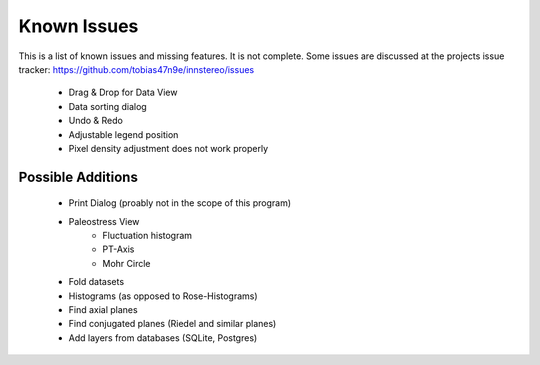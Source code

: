 Known Issues
============

This is a list of known issues and missing features. It is not complete.
Some issues are discussed at the projects issue tracker: https://github.com/tobias47n9e/innstereo/issues

 - Drag & Drop for Data View
 - Data sorting dialog
 - Undo & Redo
 - Adjustable legend position
 - Pixel density adjustment does not work properly

Possible Additions
------------------

 - Print Dialog (proably not in the scope of this program)
 - Paleostress View
    - Fluctuation histogram
    - PT-Axis
    - Mohr Circle
 - Fold datasets
 - Histograms (as opposed to Rose-Histograms)
 - Find axial planes
 - Find conjugated planes (Riedel and similar planes)
 - Add layers from databases (SQLite, Postgres)
